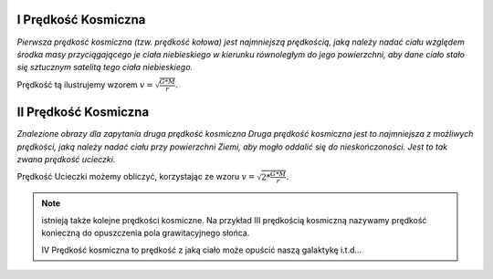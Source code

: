 .. _I-prędkość-kosmiczna:

I Prędkość Kosmiczna
====================

*Pierwsza prędkość kosmiczna (tzw. prędkość kołowa) jest najmniejszą prędkością,
jaką należy nadać ciału względem środka masy przyciągającego je ciała niebieskiego
w kierunku równoległym do jego powierzchni, aby dane ciało stało się sztucznym
satelitą tego ciała niebieskiego.*

Prędkość tą ilustrujemy wzorem :math:`v = \sqrt{\frac{G * M}{r}}`.

II Prędkość Kosmiczna
=====================

*Znalezione obrazy dla zapytania druga prędkość kosmiczna
Druga prędkość kosmiczna jest to najmniejsza z możliwych prędkości,
jaką należy nadać ciału przy powierzchni Ziemi, aby mogło oddalić się do
nieskończoności. Jest to tak zwana prędkość ucieczki.*

Prędkość Ucieczki możemy obliczyć, korzystając ze wzoru :math:`v = \sqrt{2 * \frac{G * M}{r}}`.

.. note::
   istnieją także kolejne prędkości kosmiczne.
   Na przykład III prędkością kosmiczną nazywamy prędkość konieczną
   do opuszczenia pola grawitacyjnego słońca.

   IV Prędkość kosmiczna to prędkość z jaką ciało może opuścić
   naszą galaktykę i.t.d...
